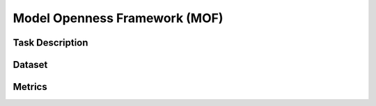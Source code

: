=============================
Model Openness Framework (MOF)
=============================

Task Description
====================



Dataset
====================



Metrics
====================